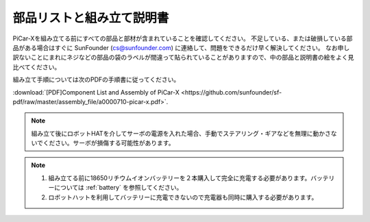 .. _assembly_instructions:


部品リストと組み立て説明書
==========================================

PiCar-Xを組み立てる前にすべての部品と部材が含まれていることを確認してください。 不足している、または破損している部品がある場合はすぐに SunFounder (cs@sunfounder.com) に連絡して、問題をできるだけ早く解決してください。
なお申し訳ないことにまれにネジなどの部品の袋のラベルが間違って貼られていることがありますので、中の部品と説明書の絵をよく見比べてください。

組み立て手順については次のPDFの手順書に従ってください。

:download:`[PDF]Component List and Assembly of PiCar-X <https://github.com/sunfounder/sf-pdf/raw/master/assembly_file/a0000710-picar-x.pdf>`.

.. note::
    組み立て後にロボットHATを介してサーボの電源を入れた場合、手動でステアリング・ギアなどを無理に動かさないでください。サーボが損傷する可能性があります。


.. note::

    #. 組み立てる前に18650リチウムイオンバッテリーを２本購入して完全に充電する必要があります。バッテリーについては :ref:`battery` を参照してください。
    #. ロボットハットを利用してバッテリーに充電できないので充電器も同時に購入する必要があります。
